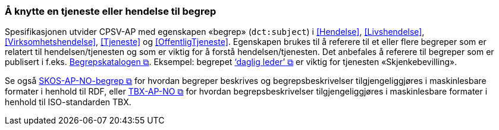 === Å knytte en tjeneste eller hendelse til begrep [[KnytteTilBegrep]]

Spesifikasjonen utvider CPSV-AP med egenskapen «begrep» (`dct:subject`) i <<Hendelse>>, <<Livshendelse>>, <<Virksomhetshendelse>>, <<Tjeneste>> og <<OffentligTjeneste>>. Egenskapen brukes til å referere til et eller flere begreper som er relatert til hendelsen/tjenesten og som er viktig for å forstå hendelsen/tjenesten. Det anbefales å referere til begreper som er publisert i f.eks. https://data.norge.no/nb/catalogs/concepts[Begrepskatalogen &#x29C9;, window="_blank", role="ext-link"]. Eksempel: begrepet https://data.norge.no/concepts/c2b2848e-5aa8-4ebb-8983-f0972b49611d[‘daglig leder’ &#x29C9;, window="_blank", role="ext-link"] er viktig for tjenesten «Skjenkebevilling».

Se også https://data.norge.no/specification/skos-ap-no-begrep/[SKOS-AP-NO-begrep &#x29C9;, window="_blank", role="ext-link"] for hvordan begreper beskrives og begrepsbeskrivelser tilgjengeliggjøres i maskinlesbare formater i henhold til RDF, eller https://data.norge.no/specification/tbx-ap-no[TBX-AP-NO &#x29C9;, window="_blank", role="ext-link"] for hvordan begrepsbeskrivelser tilgjengeliggjøres i maskinlesbare formater i henhold til ISO-standarden TBX.
